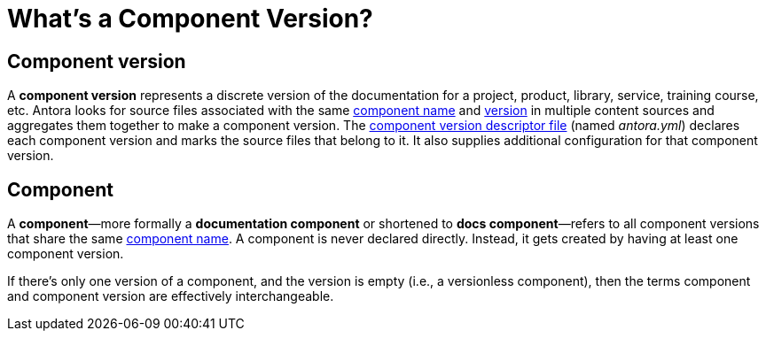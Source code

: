 = What's a Component Version?
:mdash: &#8212;

== Component version

A [.term]*component version* represents a discrete version of the documentation for a project, product, library, service, training course, etc.
Antora looks for source files associated with the same xref:component-name-key.adoc[component name] and xref:component-version-key.adoc[version] in multiple content sources and aggregates them together to make a component version.
The xref:component-version-descriptor.adoc[component version descriptor file] (named [.path]_antora.yml_) declares each component version and marks the source files that belong to it.
It also supplies additional configuration for that component version.

[#docs-component]
== Component

A [.term]*component*{mdash}more formally a *documentation component* or shortened to *docs component*{mdash}refers to all component versions that share the same xref:component-name-key.adoc[component name].
A component is never declared directly.
Instead, it gets created by having at least one component version.

If there's only one version of a component, and the version is empty (i.e., a versionless component), then the terms component and component version are effectively interchangeable.

////
move to better location

[#docs-component-vs-site]
== What's the difference between a docs component and a site?

A [.term]*documentation site* or *site* is a website generated by Antora and published to a directory or domain specified in a playbook.
A site typically consists of one or more docs components and each docs component consists of one or more component versions.
////
